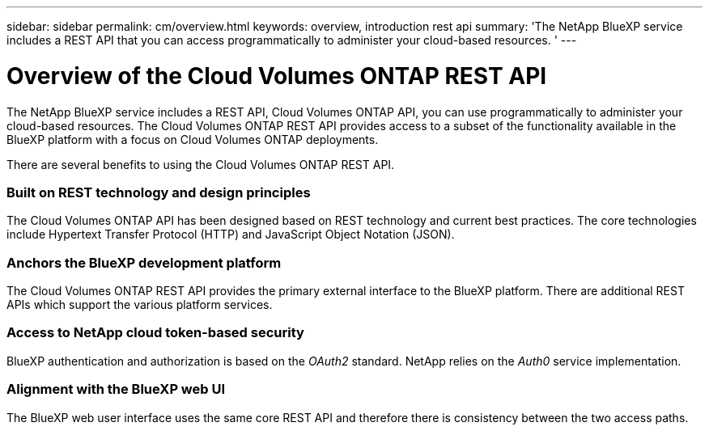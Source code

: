 ---
sidebar: sidebar
permalink: cm/overview.html
keywords: overview, introduction rest api
summary: 'The NetApp BlueXP service includes a REST API that you can access programmatically to administer your cloud-based resources. '
---

= Overview of the Cloud Volumes ONTAP REST API
:hardbreaks:
:nofooter:
:icons: font
:linkattrs:
:imagesdir: ./media/

[.lead]
The NetApp BlueXP service includes a REST API, Cloud Volumes ONTAP API, you can use programmatically to administer your cloud-based resources. The Cloud Volumes ONTAP REST API provides access to a subset of the functionality available in the BlueXP platform with a focus on Cloud Volumes ONTAP deployments.

There are several benefits to using the Cloud Volumes ONTAP REST API.

=== Built on REST technology and design principles

The Cloud Volumes ONTAP API has been designed based on REST technology and current best practices. The core technologies include Hypertext Transfer Protocol (HTTP) and JavaScript Object Notation (JSON).

=== Anchors the BlueXP development platform

The Cloud Volumes ONTAP REST API provides the primary external interface to the BlueXP platform. There are additional REST APIs which support the various platform services.

=== Access to NetApp cloud token-based security

BlueXP authentication and authorization is based on the _OAuth2_ standard. NetApp relies on the _Auth0_ service implementation.

=== Alignment with the BlueXP web UI

The BlueXP web user interface uses the same core REST API and therefore there is consistency between the two access paths.

